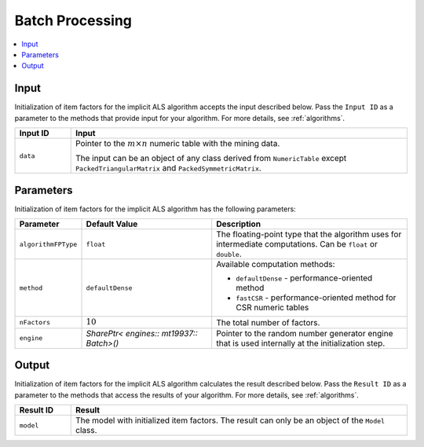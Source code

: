 .. ******************************************************************************
.. * Copyright 2020-2021 Intel Corporation
.. *
.. * Licensed under the Apache License, Version 2.0 (the "License");
.. * you may not use this file except in compliance with the License.
.. * You may obtain a copy of the License at
.. *
.. *     http://www.apache.org/licenses/LICENSE-2.0
.. *
.. * Unless required by applicable law or agreed to in writing, software
.. * distributed under the License is distributed on an "AS IS" BASIS,
.. * WITHOUT WARRANTIES OR CONDITIONS OF ANY KIND, either express or implied.
.. * See the License for the specific language governing permissions and
.. * limitations under the License.
.. *******************************************************************************/

Batch Processing
================

.. contents::
    :local:
    :depth: 1

Input
*****

Initialization of item factors for the implicit ALS algorithm accepts the input described below.
Pass the ``Input ID`` as a parameter to the methods that provide input for your algorithm.
For more details, see :ref:`algorithms`.

.. list-table::
   :widths: 10 60
   :header-rows: 1
   :align: left

   * - Input ID
     - Input
   * - ``data``
     - Pointer to the :math:`m \times n` numeric table with the mining data.
       
       The input can be an object of any class derived from ``NumericTable`` except
       ``PackedTriangularMatrix`` and ``PackedSymmetricMatrix``.

Parameters
**********

Initialization of item factors for the implicit ALS algorithm has the following parameters:

.. list-table::
   :widths: 10 20 30
   :header-rows: 1
   :align: left

   * - Parameter
     - Default Value
     - Description
   * - ``algorithmFPType``
     - ``float``
     - The floating-point type that the algorithm uses for intermediate computations. Can be ``float`` or ``double``.
   * - ``method``
     - ``defaultDense``
     - Available computation methods:

       + ``defaultDense`` - performance-oriented method
       + ``fastCSR`` - performance-oriented method for CSR numeric tables

   * - ``nFactors``
     - :math:`10`
     - The total number of factors.
   * - ``engine``
     - `SharePtr< engines:: mt19937:: Batch>()`
     - Pointer to the random number generator engine that is used internally at the initialization step.

Output
******

Initialization of item factors for the implicit ALS algorithm calculates the result described below.
Pass the ``Result ID`` as a parameter to the methods that access the results of your algorithm.
For more details, see :ref:`algorithms`.

.. list-table::
   :widths: 10 60
   :header-rows: 1
   :align: left

   * - Result ID
     - Result
   * - ``model``
     - The model with initialized item factors. The result can only be an object of the ``Model`` class.
